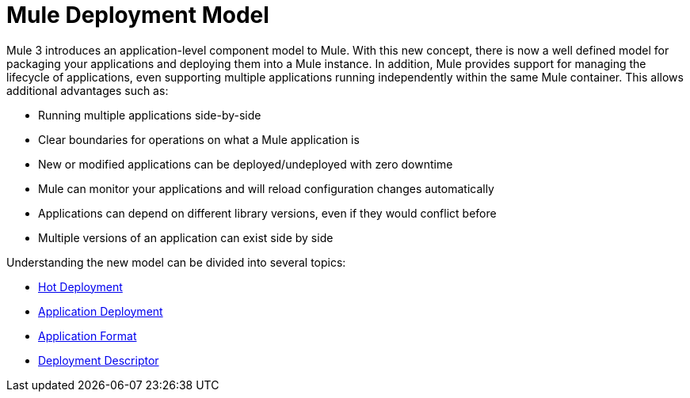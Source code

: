 = Mule Deployment Model

Mule 3 introduces an application-level component model to Mule. With this new concept, there is now a well defined model for packaging your applications and deploying them into a Mule instance. In addition, Mule provides support for managing the lifecycle of applications, even supporting multiple applications running independently within the same Mule container. This allows additional advantages such as:

* Running multiple applications side-by-side
* Clear boundaries for operations on what a Mule application is
* New or modified applications can be deployed/undeployed with zero downtime
* Mule can monitor your applications and will reload configuration changes automatically
* Applications can depend on different library versions, even if they would conflict before
* Multiple versions of an application can exist side by side

Understanding the new model can be divided into several topics:

* link:/documentation-3.2/display/32X/Hot+Deployment[Hot Deployment]
* link:/documentation-3.2/display/32X/Application+Deployment[Application Deployment]
* link:/documentation-3.2/display/32X/Application+Format[Application Format]
* link:/documentation-3.2/display/32X/Deployment+Descriptor[Deployment Descriptor]
